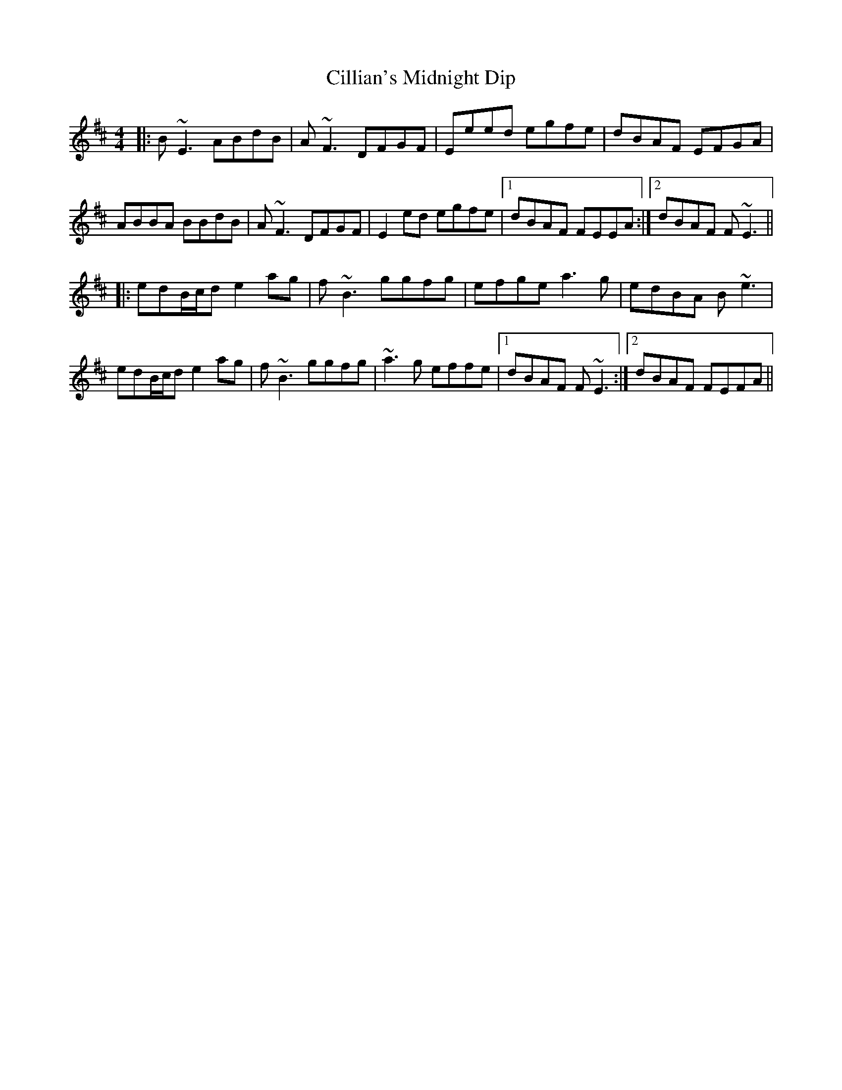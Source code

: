 X: 7195
T: Cillian's Midnight Dip
R: reel
M: 4/4
K: Edorian
|:B ~E3 ABdB|A ~F3 DFGF|Eeed egfe|dBAF EFGA|
ABBA BBdB|A ~F3 DFGF|E2 ed egfe|1 dBAF FEEA:|2 dBAF F ~E3||
|:edB/c/d e2 ag|f ~B3 ggfg|efge a3 g|edBA B ~e3|
edB/c/d e2 ag|f ~B3 ggfg|~a3 g effe|1 dBAF F ~E3:|2 dBAF FEFA||

